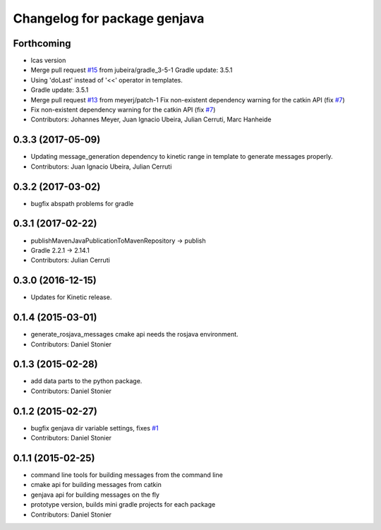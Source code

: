 ^^^^^^^^^^^^^^^^^^^^^^^^^^^^^
Changelog for package genjava
^^^^^^^^^^^^^^^^^^^^^^^^^^^^^

Forthcoming
-----------
* lcas version
* Merge pull request `#15 <https://github.com/lcas/genjava/issues/15>`_ from jubeira/gradle_3-5-1
  Gradle update: 3.5.1
* Using 'doLast' instead of '<<' operator in templates.
* Gradle update: 3.5.1
* Merge pull request `#13 <https://github.com/lcas/genjava/issues/13>`_ from meyerj/patch-1
  Fix non-existent dependency warning for the catkin API (fix `#7 <https://github.com/lcas/genjava/issues/7>`_)
* Fix non-existent dependency warning for the catkin API (fix `#7 <https://github.com/lcas/genjava/issues/7>`_)
* Contributors: Johannes Meyer, Juan Ignacio Ubeira, Julian Cerruti, Marc Hanheide

0.3.3 (2017-05-09)
------------------
* Updating message_generation dependency to kinetic range in template to generate messages properly.
* Contributors: Juan Ignacio Ubeira, Julian Cerruti

0.3.2 (2017-03-02)
------------------
* bugfix abspath problems for gradle

0.3.1 (2017-02-22)
------------------
* publishMavenJavaPublicationToMavenRepository -> publish
* Gradle 2.2.1 -> 2.14.1
* Contributors: Julian Cerruti

0.3.0 (2016-12-15)
------------------
* Updates for Kinetic release.

0.1.4 (2015-03-01)
------------------
* generate_rosjava_messages cmake api needs the rosjava environment.
* Contributors: Daniel Stonier

0.1.3 (2015-02-28)
------------------
* add data parts to the python package.
* Contributors: Daniel Stonier

0.1.2 (2015-02-27)
------------------
* bugfix genjava dir variable settings, fixes `#1 <https://github.com/rosjava/genjava/issues/1>`_
* Contributors: Daniel Stonier

0.1.1 (2015-02-25)
------------------
* command line tools for building messages from the command line
* cmake api for building messages from catkin
* genjava api for building messages on the fly
* prototype version, builds mini gradle projects for each package
* Contributors: Daniel Stonier

